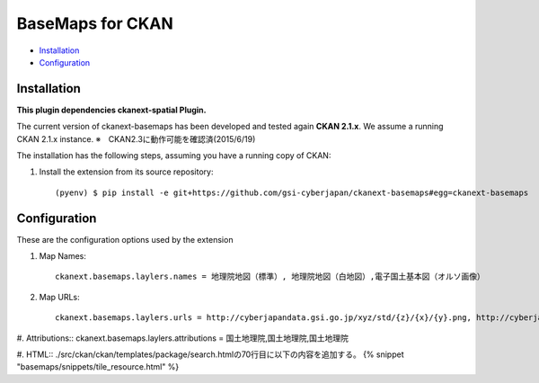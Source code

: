 BaseMaps for CKAN
============================================================================


* `Installation`_
* `Configuration`_

Installation
------------

**This plugin dependencies ckanext-spatial Plugin.**

The current version of ckanext-basemaps has been developed and tested again
**CKAN 2.1.x**. We assume a running CKAN 2.1.x instance.
※　CKAN2.3に動作可能を確認済(2015/6/19)
 
The installation has the following steps, assuming you have a running
copy of CKAN:

#. Install the extension from its source repository::

    (pyenv) $ pip install -e git+https://github.com/gsi-cyberjapan/ckanext-basemaps#egg=ckanext-basemaps


Configuration
-------------

These are the configuration options used by the extension 

#. Map Names::

    ckanext.basemaps.laylers.names = 地理院地図（標準）, 地理院地図（白地図）,電子国土基本図（オルソ画像）

#. Map URLs::

    ckanext.basemaps.laylers.urls = http://cyberjapandata.gsi.go.jp/xyz/std/{z}/{x}/{y}.png, http://cyberjapandata.gsi.go.jp/xyz/blank/{z}/{x}/{y}.png, http://cyberjapandata.gsi.go.jp/xyz/ort/{z}/{x}/{y}.jpg

#. Attributions::
ckanext.basemaps.laylers.attributions = 国土地理院,国土地理院,国土地理院

#. HTML::
./src/ckan/ckan/templates/package/search.htmlの70行目に以下の内容を追加する。
{% snippet "basemaps/snippets/tile_resource.html" %}
